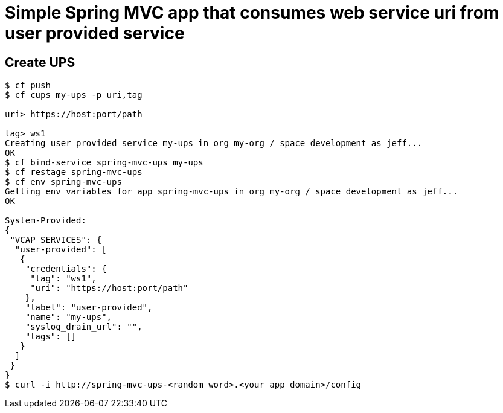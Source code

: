 = Simple Spring MVC app that consumes web service uri from user provided service

== Create UPS

[source,bash]
----
$ cf push
$ cf cups my-ups -p uri,tag

uri> https://host:port/path                  

tag> ws1
Creating user provided service my-ups in org my-org / space development as jeff...
OK
$ cf bind-service spring-mvc-ups my-ups
$ cf restage spring-mvc-ups
$ cf env spring-mvc-ups
Getting env variables for app spring-mvc-ups in org my-org / space development as jeff...
OK

System-Provided:
{
 "VCAP_SERVICES": {
  "user-provided": [
   {
    "credentials": {
     "tag": "ws1",
     "uri": "https://host:port/path"
    },
    "label": "user-provided",
    "name": "my-ups",
    "syslog_drain_url": "",
    "tags": []
   }
  ]
 }
}
$ curl -i http://spring-mvc-ups-<random word>.<your app domain>/config

----
 
